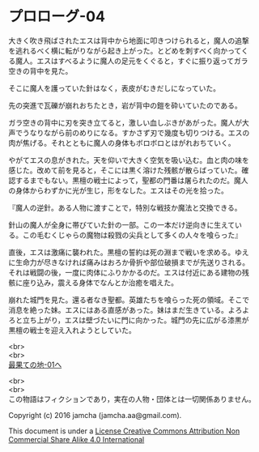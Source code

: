 #+OPTIONS: toc:nil
#+OPTIONS: \n:t

* プロローグ-04
 
  大きく吹き飛ばされたエスは背中から地面に叩きつけられると，魔人の追撃
  を逃れるべく横に転がりながら起き上がった。とどめを刺すべく向かってく
  る魔人。エスはすべるように魔人の足元をくぐると，すぐに振り返ってガラ
  空きの背中を見た。

  そこに魔人を護っていた針はなく，表皮がむきだしになっていた。

  先の突進で瓦礫が崩れおちたとき，岩が背中の鎧を砕いていたのである。

  ガラ空きの背中に刃を突き立てると，激しい血しぶきがあがった。魔人が大
  声でうなりながら前のめりになる。すかさず刃で幾度も切りつける。エスの
  肉が焦げる。それとともに魔人の身体もボロボロとはがれおちていく。

  やがてエスの息がきれた。天を仰いで大きく空気を吸い込む。血と肉の味を
  感じた。改めて前を見ると，そこには黒く溶けた残骸が散らばっていた。確
  認するまでもない。黒檀の戦士によって，聖都の門番は屠られたのだ。魔人
  の身体からわずかに光が生じ，形をなした。エスはその光を拾った。

  『魔人の逆針。ある人物に渡すことで，特別な戦技か魔法と交換できる。
  
  針山の魔人が全身に帯びていた針の一部。この一本だけ逆向きに生えてい
  る。この毛むくじゃらの魔物は殺戮の尖兵として多くの人々を喰らった』

  直後，エスは激痛に襲われた。黒檀の誓約は死の淵まで戦いを求める。ゆえ
  に生命力が尽きなければ痛みはおろか骨折や部位破損までが先送りされる。
  それは戦闘の後，一度に肉体にふりかかるのだ。エスは付近にある建物の残
  骸に座り込み，震える身体でなんとか治癒を唱えた。

  崩れた城門を見た。還る者なき聖都。英雄たちを喰らった死の領域。そこで
  消息を絶った妹。エスにはある直感があった。妹はまだ生きている。よろよ
  ろと立ち上がり，エスは壁づたいに門に向かった。城門の先に広がる漆黒が
  黒檀の戦士を迎え入れようとしていた。

  <br>
  <br>
  [[https://github.com/jamcha-aa/EbonyBlades/blob/master/articles/basecamp/01.md][最果ての地-01へ]]


  <br>
  <br>
  この物語はフィクションであり，実在の人物・団体とは一切関係ありません。

  Copyright (c) 2016 jamcha (jamcha.aa@gmail.com).

  This document is under a [[http://creativecommons.org/licenses/by-nc-sa/4.0/deed][License Creative Commons Attribution Non Commercial Share Alike 4.0 International]]

  [[http://creativecommons.org/licenses/by-nc-sa/4.0/deed][file:http://i.creativecommons.org/l/by-nc-sa/3.0/80x15.png]]

